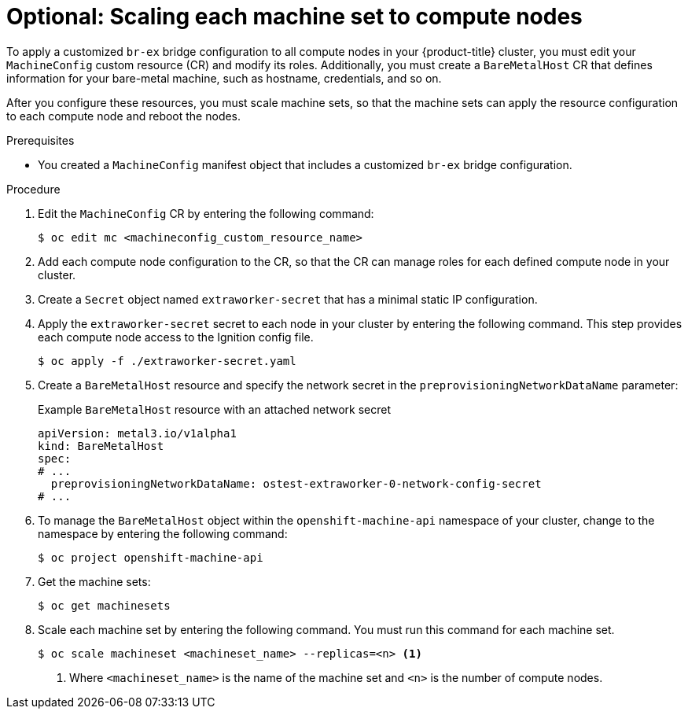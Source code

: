 // Module included in the following assemblies:
//
// IPI
// * installing/installing_bare_metal/ipi/ipi-install-installation-workflow.adoc
// UPI
// * installing/installing_bare_metal/upi/installing-bare-metal-network-customizations.adoc
// * installing/installing_bare_metal/upi/installing-restricted-networks-bare-metal.adoc
// * installing/installing_bare_metal/upi/installing-bare-metal.adoc

:_mod-docs-content-type: PROCEDURE
[id="creating-scaling-machine-sets-compute-nodes-networking_{context}"]
= Optional: Scaling each machine set to compute nodes

To apply a customized `br-ex` bridge configuration to all compute nodes in your {product-title} cluster, you must edit your `MachineConfig` custom resource (CR) and modify its roles. Additionally, you must create a `BareMetalHost` CR that defines information for your bare-metal machine, such as hostname, credentials, and so on.

After you configure these resources, you must scale machine sets, so that the machine sets can apply the resource configuration to each compute node and reboot the nodes.

.Prerequisites

* You created a `MachineConfig` manifest object that includes a customized `br-ex` bridge configuration.

.Procedure

. Edit the `MachineConfig` CR by entering the following command:
+
[source,terminal]
----
$ oc edit mc <machineconfig_custom_resource_name>
----

. Add each compute node configuration to the CR, so that the CR can manage roles for each defined compute node in your cluster.

. Create a `Secret` object named `extraworker-secret` that has a minimal static IP configuration.

. Apply the `extraworker-secret` secret to each node in your cluster by entering the following command. This step provides each compute node access to the Ignition config file.
+
[source,terminal]
----
$ oc apply -f ./extraworker-secret.yaml
----

. Create a `BareMetalHost` resource and specify the network secret in the `preprovisioningNetworkDataName` parameter:
+
.Example `BareMetalHost` resource with an attached network secret
[source,yaml]
----
apiVersion: metal3.io/v1alpha1
kind: BareMetalHost
spec:
# ...
  preprovisioningNetworkDataName: ostest-extraworker-0-network-config-secret
# ...
----

. To manage the `BareMetalHost` object within the `openshift-machine-api` namespace of your cluster, change to the namespace by entering the following command:
+
[source,terminal]
----
$ oc project openshift-machine-api
----

. Get the machine sets:
+
[source,terminal]
----
$ oc get machinesets
----

. Scale each machine set by entering the following command. You must run this command for each machine set.
+
[source,terminal]
----
$ oc scale machineset <machineset_name> --replicas=<n> <1>
----
<1> Where `<machineset_name>` is the name of the machine set and `<n>` is the number of compute nodes.

